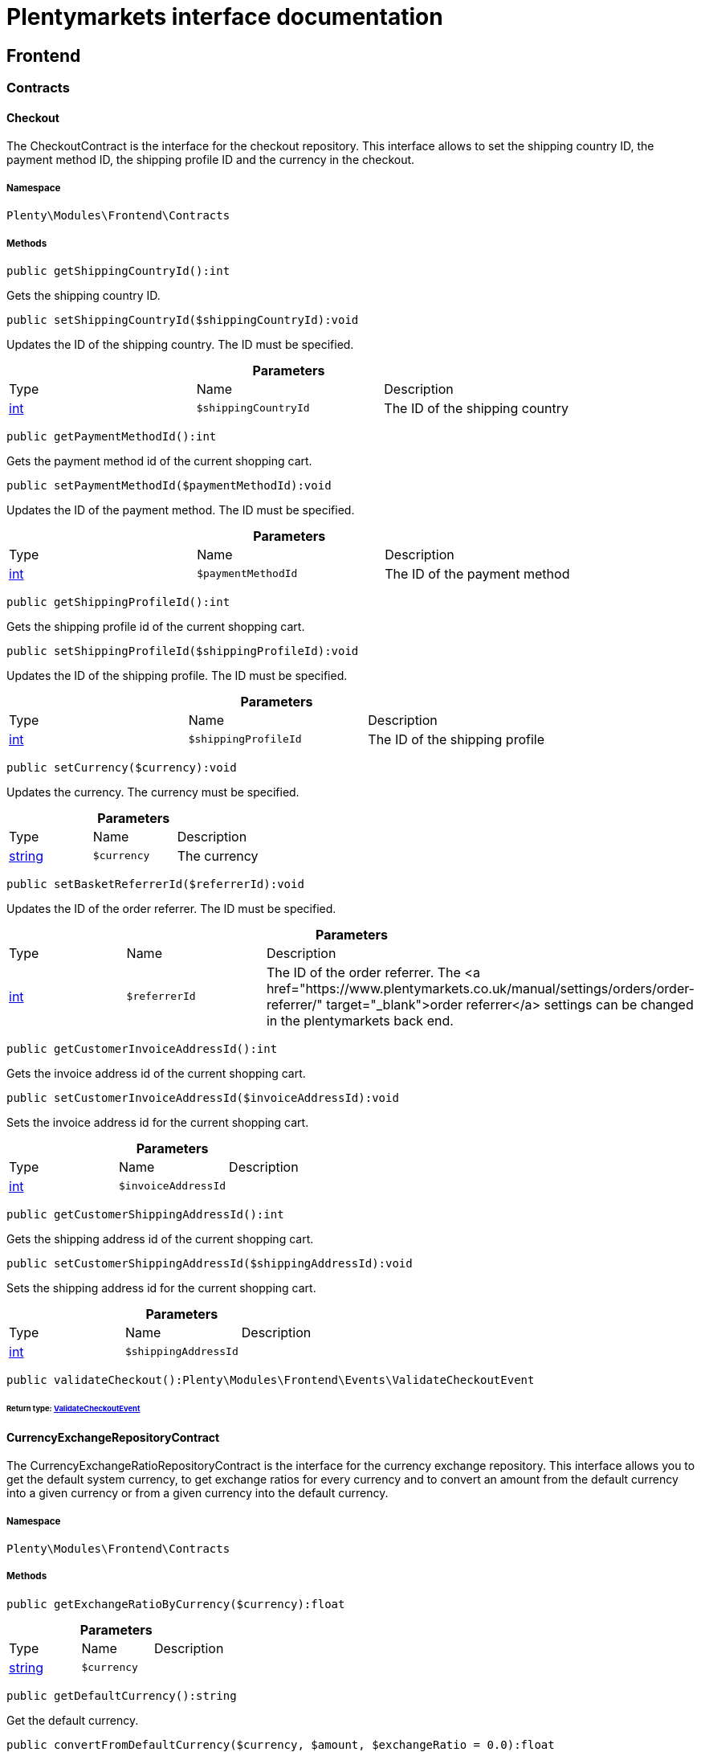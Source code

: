 :table-caption!:
:example-caption!:
:source-highlighter: prettify
:sectids!:
= Plentymarkets interface documentation


[[frontend_frontend]]
== Frontend

[[frontend_frontend_contracts]]
===  Contracts
[[frontend_contracts_checkout]]
==== Checkout

The CheckoutContract is the interface for the checkout repository. This interface allows to set the shipping country ID, the payment method ID, the shipping profile ID and the currency in the checkout.



===== Namespace

`Plenty\Modules\Frontend\Contracts`






===== Methods

[source%nowrap, php]
----

public getShippingCountryId():int

----

    





Gets the shipping country ID.

[source%nowrap, php]
----

public setShippingCountryId($shippingCountryId):void

----

    





Updates the ID of the shipping country. The ID must be specified.

.*Parameters*
|===
|Type |Name |Description
|link:http://php.net/int[int^]
a|`$shippingCountryId`
|The ID of the shipping country
|===


[source%nowrap, php]
----

public getPaymentMethodId():int

----

    





Gets the payment method id of the current shopping cart.

[source%nowrap, php]
----

public setPaymentMethodId($paymentMethodId):void

----

    





Updates the ID of the payment method. The ID must be specified.

.*Parameters*
|===
|Type |Name |Description
|link:http://php.net/int[int^]
a|`$paymentMethodId`
|The ID of the payment method
|===


[source%nowrap, php]
----

public getShippingProfileId():int

----

    





Gets the shipping profile id of the current shopping cart.

[source%nowrap, php]
----

public setShippingProfileId($shippingProfileId):void

----

    





Updates the ID of the shipping profile. The ID must be specified.

.*Parameters*
|===
|Type |Name |Description
|link:http://php.net/int[int^]
a|`$shippingProfileId`
|The ID of the shipping profile
|===


[source%nowrap, php]
----

public setCurrency($currency):void

----

    





Updates the currency. The currency must be specified.

.*Parameters*
|===
|Type |Name |Description
|link:http://php.net/string[string^]
a|`$currency`
|The currency
|===


[source%nowrap, php]
----

public setBasketReferrerId($referrerId):void

----

    





Updates the ID of the order referrer. The ID must be specified.

.*Parameters*
|===
|Type |Name |Description
|link:http://php.net/int[int^]
a|`$referrerId`
|The ID of the order referrer. The <a href="https://www.plentymarkets.co.uk/manual/settings/orders/order-referrer/" target="_blank">order referrer</a> settings can be changed in the plentymarkets back end.
|===


[source%nowrap, php]
----

public getCustomerInvoiceAddressId():int

----

    





Gets the invoice address id of the current shopping cart.

[source%nowrap, php]
----

public setCustomerInvoiceAddressId($invoiceAddressId):void

----

    





Sets the invoice address id for the current shopping cart.

.*Parameters*
|===
|Type |Name |Description
|link:http://php.net/int[int^]
a|`$invoiceAddressId`
|
|===


[source%nowrap, php]
----

public getCustomerShippingAddressId():int

----

    





Gets the shipping address id of the current shopping cart.

[source%nowrap, php]
----

public setCustomerShippingAddressId($shippingAddressId):void

----

    





Sets the shipping address id for the current shopping cart.

.*Parameters*
|===
|Type |Name |Description
|link:http://php.net/int[int^]
a|`$shippingAddressId`
|
|===


[source%nowrap, php]
----

public validateCheckout():Plenty\Modules\Frontend\Events\ValidateCheckoutEvent

----

    


====== *Return type:*        xref:Frontend.adoc#frontend_events_validatecheckoutevent[ValidateCheckoutEvent]





[[frontend_contracts_currencyexchangerepositorycontract]]
==== CurrencyExchangeRepositoryContract

The CurrencyExchangeRatioRepositoryContract is the interface for the currency exchange repository. This interface allows you to get the default system currency, to get exchange ratios for every currency and to convert an amount from the default currency into a given currency or from a given currency into the default currency.



===== Namespace

`Plenty\Modules\Frontend\Contracts`






===== Methods

[source%nowrap, php]
----

public getExchangeRatioByCurrency($currency):float

----

    







.*Parameters*
|===
|Type |Name |Description
|link:http://php.net/string[string^]
a|`$currency`
|
|===


[source%nowrap, php]
----

public getDefaultCurrency():string

----

    





Get the default currency.

[source%nowrap, php]
----

public convertFromDefaultCurrency($currency, $amount, $exchangeRatio = 0.0):float

----

    





Converts the given value from the default currency to the given currency.

.*Parameters*
|===
|Type |Name |Description
|link:http://php.net/string[string^]
a|`$currency`
|

|link:http://php.net/float[float^]
a|`$amount`
|

|link:http://php.net/float[float^]
a|`$exchangeRatio`
|
|===


[source%nowrap, php]
----

public convertToDefaultCurrency($currency, $amount, $exchangeRatio = 0.0):float

----

    





Converts the given value to the default currency from the given currency.

.*Parameters*
|===
|Type |Name |Description
|link:http://php.net/string[string^]
a|`$currency`
|

|link:http://php.net/float[float^]
a|`$amount`
|

|link:http://php.net/float[float^]
a|`$exchangeRatio`
|
|===


[[frontend_frontend_events]]
===  Events
[[frontend_events_frontendcurrencychanged]]
==== FrontendCurrencyChanged

The event is triggered when the currency is changed in the online store.



===== Namespace

`Plenty\Modules\Frontend\Events`






===== Methods

[source%nowrap, php]
----

public getCurrency():string

----

    





Gets the currency.

[source%nowrap, php]
----

public getCurrencyExchangeRatio():float

----

    





Gets the exchange rate used for converting the currency.


[[frontend_events_frontendcustomeraddresschanged]]
==== FrontendCustomerAddressChanged

The event is triggered when a customer address is changed in the online store.



===== Namespace

`Plenty\Modules\Frontend\Events`






[[frontend_events_frontendlanguagechanged]]
==== FrontendLanguageChanged

The event is triggered when the language is changed in the online store.



===== Namespace

`Plenty\Modules\Frontend\Events`






===== Methods

[source%nowrap, php]
----

public getLanguage():string

----

    





Gets the language of the online store.


[[frontend_events_frontendpaymentmethodchanged]]
==== FrontendPaymentMethodChanged

The event is triggered when the payment method is changed in the online store.



===== Namespace

`Plenty\Modules\Frontend\Events`






===== Methods

[source%nowrap, php]
----

public getPaymentMethodId():void

----

    





Gets the ID of the payment method.

[source%nowrap, php]
----

public setPaymentMethodId($paymentMethodId):void

----

    





Updates the ID of the payment method. The ID must be specified.

.*Parameters*
|===
|Type |Name |Description
|
a|`$paymentMethodId`
|
|===



[[frontend_events_frontendreferrerchanged]]
==== FrontendReferrerChanged

The event is triggered when the referrer id  is changed in the online store.



===== Namespace

`Plenty\Modules\Frontend\Events`






===== Methods

[source%nowrap, php]
----

public getReferrerId():void

----

    







[source%nowrap, php]
----

public setReferrerId($referrerId):Plenty\Modules\Frontend\Events\FrontendReferrerChanged

----

    


====== *Return type:*        xref:Frontend.adoc#frontend_events_frontendreferrerchanged[FrontendReferrerChanged]




.*Parameters*
|===
|Type |Name |Description
|
a|`$referrerId`
|
|===



[[frontend_events_frontendshippingcountrychanged]]
==== FrontendShippingCountryChanged

The event is triggered when the shipping country is changed in the online store.



===== Namespace

`Plenty\Modules\Frontend\Events`






===== Methods

[source%nowrap, php]
----

public getShippingCountryId():int

----

    





Gets the ID of the shipping country.

[source%nowrap, php]
----

public setShippingCountryId($shippingCountryId):Plenty\Modules\Frontend\Events\FrontendShippingCountryChanged

----

    


====== *Return type:*        xref:Frontend.adoc#frontend_events_frontendshippingcountrychanged[FrontendShippingCountryChanged]


Updates the ID of the shipping country. The ID must be specified.

.*Parameters*
|===
|Type |Name |Description
|link:http://php.net/int[int^]
a|`$shippingCountryId`
|The ID of the shipping country
|===



[[frontend_events_frontendshippingprofilechanged]]
==== FrontendShippingProfileChanged

The event is triggered when the shipping profile is changed in the online store.



===== Namespace

`Plenty\Modules\Frontend\Events`






===== Methods

[source%nowrap, php]
----

public getShippingProfileId():void

----

    





Gets the ID of the shipping profile.

[source%nowrap, php]
----

public setShippingProfileId($shippingProfileId):void

----

    





Updates the ID of the shipping profile. The ID must be specified.

.*Parameters*
|===
|Type |Name |Description
|
a|`$shippingProfileId`
|
|===



[[frontend_events_frontendupdatedeliveryaddress]]
==== FrontendUpdateDeliveryAddress

The event is triggered when the delivery address is changed in the online store.



===== Namespace

`Plenty\Modules\Frontend\Events`






===== Methods

[source%nowrap, php]
----

public getAccountAddressId():int

----

    





Gets the ID of the address saved for the account.


[[frontend_events_frontendupdateinvoiceaddress]]
==== FrontendUpdateInvoiceAddress

The event is triggered when the invoice address is changed in the online store.



===== Namespace

`Plenty\Modules\Frontend\Events`






===== Methods

[source%nowrap, php]
----

public getAccountAddressId():int

----

    





Gets the ID of the address saved for the account.


[[frontend_events_frontendupdatepaymentsettings]]
==== FrontendUpdatePaymentSettings

The event is triggered when the payment method is changed in the online store.



===== Namespace

`Plenty\Modules\Frontend\Events`






===== Methods

[source%nowrap, php]
----

public getPaymentMethodId():int

----

    





Gets the ID of the payment method.


[[frontend_events_frontendupdateshippingsettings]]
==== FrontendUpdateShippingSettings

The event is triggered when the shipping method is updated in the online store.



===== Namespace

`Plenty\Modules\Frontend\Events`






===== Methods

[source%nowrap, php]
----

public getShippingCosts():float

----

    





Gets the shipping costs.

[source%nowrap, php]
----

public getParcelServiceId():int

----

    





Gets the ID of the shipping service provider.

[source%nowrap, php]
----

public getParcelServicePresetId():int

----

    





Gets the preset ID of the shipping service provider.


[[frontend_events_validatecheckoutevent]]
==== ValidateCheckoutEvent

validation event



===== Namespace

`Plenty\Modules\Frontend\Events`






===== Methods

[source%nowrap, php]
----

public getErrorKeysList():array

----

    







[source%nowrap, php]
----

public addErrorKey($errorKey):Plenty\Modules\Frontend\Events

----

    


====== *Return type:*        xref:Frontend.adoc#frontend_frontend_events[Events]




.*Parameters*
|===
|Type |Name |Description
|link:http://php.net/string[string^]
a|`$errorKey`
|
|===


[[frontend_frontend_factories]]
===  Factories
[[frontend_factories_frontendfactory]]
==== FrontendFactory

Frontend-Factory



===== Namespace

`Plenty\Modules\Frontend\Factories`






===== Methods

[source%nowrap, php]
----

public getLocale():Plenty\Modules\Frontend\Services\LocaleService

----

    


====== *Return type:*        xref:Frontend.adoc#frontend_services_localeservice[LocaleService]




[source%nowrap, php]
----

public getAgent():Plenty\Modules\Frontend\Services\AgentService

----

    


====== *Return type:*        xref:Frontend.adoc#frontend_services_agentservice[AgentService]




[source%nowrap, php]
----

public getSystem():Plenty\Modules\Frontend\Services\SystemService

----

    


====== *Return type:*        xref:Frontend.adoc#frontend_services_systemservice[SystemService]




[source%nowrap, php]
----

public getAccount():Plenty\Modules\Frontend\Services\AccountService

----

    


====== *Return type:*        xref:Frontend.adoc#frontend_services_accountservice[AccountService]




[source%nowrap, php]
----

public getFile():Plenty\Modules\Frontend\Services\FileService

----

    


====== *Return type:*        xref:Frontend.adoc#frontend_services_fileservice[FileService]




[[frontend_frontend_models]]
===  Models
[[frontend_models_totalvat]]
==== TotalVat

frontend total vat model



===== Namespace

`Plenty\Modules\Frontend\Models`





.Properties
|===
|Type |Name |Description

|link:http://php.net/int[int^]
    |vatId
    |
|link:http://php.net/float[float^]
    |vatAmount
    |
|link:http://php.net/float[float^]
    |vatValue
    |
|===


===== Methods

[source%nowrap, php]
----

public toArray()

----

    





Returns this model as an array.

[[frontend_frontend_services]]
===  Services
[[frontend_services_accountservice]]
==== AccountService

Frontend-service for customer information



===== Namespace

`Plenty\Modules\Frontend\Services`






===== Methods

[source%nowrap, php]
----

public getIsAccountLoggedIn():bool

----

    







[source%nowrap, php]
----

public getAccountContactId():int

----

    








[[frontend_services_agentservice]]
==== AgentService

Frontend-Service for agent information



===== Namespace

`Plenty\Modules\Frontend\Services`






===== Methods

[source%nowrap, php]
----

public getLanguages():array

----

    







[source%nowrap, php]
----

public getBrowser():string

----

    







[source%nowrap, php]
----

public getPlatform():string

----

    







[source%nowrap, php]
----

public getDevice():string

----

    







[source%nowrap, php]
----

public getIsDesktop():bool

----

    







[source%nowrap, php]
----

public getRobotName():string

----

    







[source%nowrap, php]
----

public getIsRobot():bool

----

    







[source%nowrap, php]
----

public getHttpHeaders():array

----

    







[source%nowrap, php]
----

public getIsMobile():bool

----

    







[source%nowrap, php]
----

public getIsTablet():bool

----

    








[[frontend_services_fileservice]]
==== FileService

Frontend-service for file information



===== Namespace

`Plenty\Modules\Frontend\Services`






===== Methods

[source%nowrap, php]
----

public addJsFile($jsFile):void

----

    







.*Parameters*
|===
|Type |Name |Description
|link:http://php.net/string[string^]
a|`$jsFile`
|
|===


[source%nowrap, php]
----

public get($key):void

----

    







.*Parameters*
|===
|Type |Name |Description
|link:http://php.net/string[string^]
a|`$key`
|
|===


[source%nowrap, php]
----

public hasGetMutator($key):bool

----

    





Determine if a get mutator exists for an attribute.

.*Parameters*
|===
|Type |Name |Description
|link:http://php.net/string[string^]
a|`$key`
|
|===


[source%nowrap, php]
----

public setAttributes($attributes):void

----

    







.*Parameters*
|===
|Type |Name |Description
|
a|`$attributes`
|
|===


[source%nowrap, php]
----

public setAttribute($key, $value):Plenty\Repositories\Models

----

    


====== *Return type:*        xref:Miscellaneous.adoc#miscellaneous_repositories_models[Models]


Set a given attribute on the model.

.*Parameters*
|===
|Type |Name |Description
|link:http://php.net/string[string^]
a|`$key`
|

|
a|`$value`
|
|===


[source%nowrap, php]
----

public hasSetMutator($key):bool

----

    





Determine if a set mutator exists for an attribute.

.*Parameters*
|===
|Type |Name |Description
|link:http://php.net/string[string^]
a|`$key`
|
|===


[source%nowrap, php]
----

public changeValue($key, $callback):void

----

    







.*Parameters*
|===
|Type |Name |Description
|link:http://php.net/string[string^]
a|`$key`
|

|link:http://php.net/callable[callable^]
a|`$callback`
|
|===


[source%nowrap, php]
----

public offsetExists($offset):bool

----

    







.*Parameters*
|===
|Type |Name |Description
|
a|`$offset`
|
|===


[source%nowrap, php]
----

public offsetGet($offset):void

----

    







.*Parameters*
|===
|Type |Name |Description
|
a|`$offset`
|
|===


[source%nowrap, php]
----

public offsetSet($offset, $value):void

----

    







.*Parameters*
|===
|Type |Name |Description
|
a|`$offset`
|

|
a|`$value`
|
|===


[source%nowrap, php]
----

public offsetUnset($offset):void

----

    







.*Parameters*
|===
|Type |Name |Description
|
a|`$offset`
|
|===


[source%nowrap, php]
----

public toArray($translate = false):array

----

    







.*Parameters*
|===
|Type |Name |Description
|link:http://php.net/bool[bool^]
a|`$translate`
|Flag indicating if values should be translated.
|===


[source%nowrap, php]
----

public toJson($options):string

----

    







.*Parameters*
|===
|Type |Name |Description
|link:http://php.net/int[int^]
a|`$options`
|
|===


[source%nowrap, php]
----

public jsonSerialize():void

----

    







[source%nowrap, php]
----

public fill($attributes):Plenty\Repositories\Models

----

    


====== *Return type:*        xref:Miscellaneous.adoc#miscellaneous_repositories_models[Models]


Fill the model with an array of attributes.

.*Parameters*
|===
|Type |Name |Description
|link:http://php.net/array[array^]
a|`$attributes`
|
|===


[source%nowrap, php]
----

public isFillable($key):bool

----

    





Determine if the given attribute may be mass assigned.

.*Parameters*
|===
|Type |Name |Description
|link:http://php.net/string[string^]
a|`$key`
|
|===


[source%nowrap, php]
----

public getFillable():array

----

    





Get the fillable attributes for the model.

[source%nowrap, php]
----

public fillable($fillable):Plenty\Repositories\Models

----

    


====== *Return type:*        xref:Miscellaneous.adoc#miscellaneous_repositories_models[Models]


Set the fillable attributes for the model.

.*Parameters*
|===
|Type |Name |Description
|link:http://php.net/array[array^]
a|`$fillable`
|
|===


[source%nowrap, php]
----

public hasCast($key, $types = null):bool

----

    





Determine whether an attribute should be cast to a native type.

.*Parameters*
|===
|Type |Name |Description
|link:http://php.net/string[string^]
a|`$key`
|

|
a|`$types`
|
|===


[source%nowrap, php]
----

public fromJson($value, $asObject = false):void

----

    





Decode the given JSON back into an array or object.

.*Parameters*
|===
|Type |Name |Description
|link:http://php.net/string[string^]
a|`$value`
|

|link:http://php.net/bool[bool^]
a|`$asObject`
|
|===



[[frontend_services_localeservice]]
==== LocaleService

frontend service for changing current language



===== Namespace

`Plenty\Modules\Frontend\Services`






===== Methods

[source%nowrap, php]
----

public setLanguage($newLanguage, $fireEvents = true):void

----

    







.*Parameters*
|===
|Type |Name |Description
|link:http://php.net/string[string^]
a|`$newLanguage`
|

|link:http://php.net/bool[bool^]
a|`$fireEvents`
|
|===



[[frontend_services_orderpropertyfileservice]]
==== OrderPropertyFileService

Frontend-service for customer information



===== Namespace

`Plenty\Modules\Frontend\Services`






===== Methods

[source%nowrap, php]
----

public uploadFile($fileData):string

----

    







.*Parameters*
|===
|Type |Name |Description
|link:http://php.net/array[array^]
a|`$fileData`
|
|===


[source%nowrap, php]
----

public getFileURL($key):string

----

    







.*Parameters*
|===
|Type |Name |Description
|link:http://php.net/string[string^]
a|`$key`
|
|===


[source%nowrap, php]
----

public getFile($key):Plenty\Modules\Cloud\Storage\Models\StorageObject

----

    


====== *Return type:*        xref:Cloud.adoc#cloud_models_storageobject[StorageObject]




.*Parameters*
|===
|Type |Name |Description
|link:http://php.net/string[string^]
a|`$key`
|
|===


[source%nowrap, php]
----

public copyBasketFileToOrder($filename):string

----

    







.*Parameters*
|===
|Type |Name |Description
|link:http://php.net/string[string^]
a|`$filename`
|
|===


[source%nowrap, php]
----

public deleteFile($filename):void

----

    







.*Parameters*
|===
|Type |Name |Description
|link:http://php.net/string[string^]
a|`$filename`
|
|===



[[frontend_services_systemservice]]
==== SystemService

Frontend-service for system information



===== Namespace

`Plenty\Modules\Frontend\Services`






===== Methods

[source%nowrap, php]
----

public getPlentyId():int

----

    







[source%nowrap, php]
----

public getWebstoreId():int

----

    








[[frontend_services_vatservice]]
==== VatService

Frontend-service for vat information



===== Namespace

`Plenty\Modules\Frontend\Services`






===== Methods

[source%nowrap, php]
----

public getCountryVatId():int

----

    







[source%nowrap, php]
----

public getCurrentTotalVats():array

----

    







[source%nowrap, php]
----

public getVat($taxIdNumber = &quot;&quot;):Plenty\Modules\Accounting\Vat\Models\Vat

----

    


====== *Return type:*        xref:Accounting.adoc#accounting_models_vat[Vat]




.*Parameters*
|===
|Type |Name |Description
|link:http://php.net/string[string^]
a|`$taxIdNumber`
|
|===


[source%nowrap, php]
----

public getLocationId($countryId = null):int

----

    





Get the ID of the location

.*Parameters*
|===
|Type |Name |Description
|link:http://php.net/int[int^]
a|`$countryId`
|
|===


[[frontend_legalinformation]]
== LegalInformation

[[frontend_legalinformation_contracts]]
===  Contracts
[[frontend_contracts_legalinformationrepositorycontract]]
==== LegalInformationRepositoryContract

Repository contract for LegalInformation model.



===== Namespace

`Plenty\Modules\Frontend\LegalInformation\Contracts`






===== Methods

[source%nowrap, php]
----

public find($plentyId, $lang, $type):Plenty\Modules\Frontend\LegalInformation\Models\LegalInformation

----

    


====== *Return type:*        xref:Frontend.adoc#frontend_models_legalinformation[LegalInformation]


Get legal information of an online store

.*Parameters*
|===
|Type |Name |Description
|link:http://php.net/int[int^]
a|`$plentyId`
|The ID of the online store

|link:http://php.net/string[string^]
a|`$lang`
|The language of the legal information text as ISO 639-1 code, e.g. e.g. en for English

|link:http://php.net/string[string^]
a|`$type`
|The type of the legal information text. The types available are:
<ul>
<li>TermsConditions</li>
<li>CancellationRights</li>
<li>PrivacyPolicy</li>
<li>LegalDisclosure</li>
<li>WithdrawalForm</li>
</ul>
|===


[source%nowrap, php]
----

public save($data, $plentyId, $lang, $type):Plenty\Modules\Frontend\LegalInformation\Models\LegalInformation

----

    


====== *Return type:*        xref:Frontend.adoc#frontend_models_legalinformation[LegalInformation]


Save legal information for an online store

.*Parameters*
|===
|Type |Name |Description
|link:http://php.net/array[array^]
a|`$data`
|Array of data for 'plainText' and 'htmlText'

|link:http://php.net/int[int^]
a|`$plentyId`
|The plenty ID of the online store

|link:http://php.net/string[string^]
a|`$lang`
|The language of the legal information text as ISO 639-1 code, e.g. en for English

|link:http://php.net/string[string^]
a|`$type`
|The type of the legal information text. The types available are:
<ul>
<li>TermsConditions</li>
<li>CancellationRights</li>
<li>PrivacyPolicy</li>
<li>LegalDisclosure</li>
<li>WithdrawalForm</li>
</ul>
|===


[[frontend_legalinformation_models]]
===  Models
[[frontend_models_legalinformation]]
==== LegalInformation

The legal information model.



===== Namespace

`Plenty\Modules\Frontend\LegalInformation\Models`





.Properties
|===
|Type |Name |Description

|link:http://php.net/int[int^]
    |plentyId
    |The unique identifier of the plenty client
|link:http://php.net/string[string^]
    |lang
    |The language of the legal information text
|link:http://php.net/string[string^]
    |type
    |The type of the legal information text. The types available are:
<ul>
<li>TermsConditions</li>
<li>CancellationRights</li>
<li>PrivacyPolicy</li>
<li>LegalDisclosure</li>
<li>WithdrawalForm</li>
</ul>
|link:http://php.net/string[string^]
    |plainText
    |The text value of the legal information text
|link:http://php.net/string[string^]
    |htmlText
    |The html value of the legal information text
|===


===== Methods

[source%nowrap, php]
----

public toArray()

----

    





Returns this model as an array.

[[frontend_paymentmethod]]
== PaymentMethod

[[frontend_paymentmethod_contracts]]
===  Contracts
[[frontend_contracts_frontendpaymentmethodrepositorycontract]]
==== FrontendPaymentMethodRepositoryContract

The FrontendPaymentMethodRepositoryContract is the interface for the front end payment method repository. Get the payment method information to be displayed in the online store.



===== Namespace

`Plenty\Modules\Frontend\PaymentMethod\Contracts`






===== Methods

[source%nowrap, php]
----

public getCurrentPaymentMethodsList():array

----

    





Lists all payment methods of the current customer session.

[source%nowrap, php]
----

public getCurrentPaymentMethodsListForSwitch($currentPaymentMethodId, $orderId = null, $lang = &quot;de&quot;):array

----

    





Lists all payment methods for switch.

.*Parameters*
|===
|Type |Name |Description
|link:http://php.net/int[int^]
a|`$currentPaymentMethodId`
|

|link:http://php.net/int[int^]
a|`$orderId`
|

|link:http://php.net/string[string^]
a|`$lang`
|
|===


[source%nowrap, php]
----

public getCurrentPaymentMethodsForExpressCheckout():array

----

    





Lists all payment methods if express checkout is available

[source%nowrap, php]
----

public getPaymentMethodName($paymentMethod, $lang):string

----

    





Gets the name of the payment method in the specified language.

.*Parameters*
|===
|Type |Name |Description
|        xref:Payment.adoc#payment_models_paymentmethod[PaymentMethod]
a|`$paymentMethod`
|The payment method

|link:http://php.net/string[string^]
a|`$lang`
|The language
|===


[source%nowrap, php]
----

public getPaymentMethodFee($paymentMethod):float

----

    





Gets additional costs for the payment method. Additional costs can be entered in the config.json.

.*Parameters*
|===
|Type |Name |Description
|        xref:Payment.adoc#payment_models_paymentmethod[PaymentMethod]
a|`$paymentMethod`
|The payment method
|===


[source%nowrap, php]
----

public getPaymentMethodIcon($paymentMethod, $lang):string

----

    





Gets the icon of the payment method. The path of the icon can be entered in the config.json.

.*Parameters*
|===
|Type |Name |Description
|        xref:Payment.adoc#payment_models_paymentmethod[PaymentMethod]
a|`$paymentMethod`
|The payment method

|link:http://php.net/string[string^]
a|`$lang`
|The language
|===


[source%nowrap, php]
----

public getPaymentMethodDescription($paymentMethod, $lang):string

----

    





Gets the description of the payment method. The description can be entered in the config.json.

.*Parameters*
|===
|Type |Name |Description
|        xref:Payment.adoc#payment_models_paymentmethod[PaymentMethod]
a|`$paymentMethod`
|

|link:http://php.net/string[string^]
a|`$lang`
|
|===


[source%nowrap, php]
----

public getPaymentMethodSourceUrl($paymentMethod):string

----

    





Gets the detail link of the payment method. The detail link can be entered in the config.json.

.*Parameters*
|===
|Type |Name |Description
|        xref:Payment.adoc#payment_models_paymentmethod[PaymentMethod]
a|`$paymentMethod`
|
|===


[source%nowrap, php]
----

public getIsSwitchableTo($paymentMethod):bool

----

    





Gets the detail link of the payment method. The detail link can be entered in the config.json.

.*Parameters*
|===
|Type |Name |Description
|        xref:Payment.adoc#payment_models_paymentmethod[PaymentMethod]
a|`$paymentMethod`
|
|===


[source%nowrap, php]
----

public getIsSwitchableFrom($paymentMethod):bool

----

    





Gets the detail link of the payment method. The detail link can be entered in the config.json.

.*Parameters*
|===
|Type |Name |Description
|        xref:Payment.adoc#payment_models_paymentmethod[PaymentMethod]
a|`$paymentMethod`
|
|===


[source%nowrap, php]
----

public getPaymentMethodIsSelectable($paymentMethod):bool

----

    





Get true if the payment method can be selected in the payment method list

.*Parameters*
|===
|Type |Name |Description
|        xref:Payment.adoc#payment_models_paymentmethod[PaymentMethod]
a|`$paymentMethod`
|
|===


[source%nowrap, php]
----

public getPaymentMethodNameById($paymentMethodId, $lang):string

----

    





Gets the name of the payment method by ID and language. The ID of the payment method and the language must be specified.

.*Parameters*
|===
|Type |Name |Description
|link:http://php.net/int[int^]
a|`$paymentMethodId`
|The ID of the payment method

|link:http://php.net/string[string^]
a|`$lang`
|The language
|===


[source%nowrap, php]
----

public getPaymentMethodFeeById($paymentMethodId):float

----

    





Gets additional costs for the payment method by ID. The ID of the payment method must be specified.

.*Parameters*
|===
|Type |Name |Description
|link:http://php.net/int[int^]
a|`$paymentMethodId`
|The ID of the payment method
|===


[source%nowrap, php]
----

public getPaymentMethodIconById($paymentMethodId, $lang):string

----

    





Gets the icon of the payment method by ID and language. The ID of the payment method and the language must be specified.

.*Parameters*
|===
|Type |Name |Description
|link:http://php.net/int[int^]
a|`$paymentMethodId`
|The ID of the payment method

|link:http://php.net/string[string^]
a|`$lang`
|The language
|===


[source%nowrap, php]
----

public getPaymentMethodDescriptionById($paymentMethodId, $lang):string

----

    





Gets the description of the payment method by ID and language. The ID of the payment method and the language must be specified.

.*Parameters*
|===
|Type |Name |Description
|link:http://php.net/int[int^]
a|`$paymentMethodId`
|The ID of the payment method

|link:http://php.net/string[string^]
a|`$lang`
|The language
|===


[source%nowrap, php]
----

public getPaymentMethodSwitchToById($paymentMethodId, $orderId = null):bool

----

    







.*Parameters*
|===
|Type |Name |Description
|link:http://php.net/int[int^]
a|`$paymentMethodId`
|

|link:http://php.net/int[int^]
a|`$orderId`
|
|===


[source%nowrap, php]
----

public getPaymentMethodSwitchFromById($paymentMethodId, $orderId = null):bool

----

    







.*Parameters*
|===
|Type |Name |Description
|link:http://php.net/int[int^]
a|`$paymentMethodId`
|

|link:http://php.net/int[int^]
a|`$orderId`
|
|===


[source%nowrap, php]
----

public getPaymentMethodSwitchableToById($paymentMethodId, $orderId = null):bool

----

    







.*Parameters*
|===
|Type |Name |Description
|link:http://php.net/int[int^]
a|`$paymentMethodId`
|

|link:http://php.net/int[int^]
a|`$orderId`
|
|===


[source%nowrap, php]
----

public getPaymentMethodSwitchableFromById($paymentMethodId, $orderId = null):bool

----

    







.*Parameters*
|===
|Type |Name |Description
|link:http://php.net/int[int^]
a|`$paymentMethodId`
|

|link:http://php.net/int[int^]
a|`$orderId`
|
|===


[source%nowrap, php]
----

public getAllowedPaymentMethodListForContact():void

----

    







[[frontend_session]]
== Session

[[frontend_session_events]]
===  Events
[[frontend_events_aftersessioncreate]]
==== AfterSessionCreate

The event is triggered after a session is created.



===== Namespace

`Plenty\Modules\Frontend\Session\Events`





[[frontend_storage]]
== Storage

[[frontend_storage_contracts]]
===  Contracts
[[frontend_contracts_frontendsessionstoragefactorycontract]]
==== FrontendSessionStorageFactoryContract

The FrontendSessionStorageFactoryContract is the interface for the front end session storage repository. This interface allows to get information about the locale, the customer, the order, the plugin and the forum from the session.



===== Namespace

`Plenty\Modules\Frontend\Session\Storage\Contracts`






===== Methods

[source%nowrap, php]
----

public getLocaleSettings():Plenty\Modules\Frontend\Session\Storage\Models\LocaleSettings

----

    


====== *Return type:*        xref:Frontend.adoc#frontend_models_localesettings[LocaleSettings]


Get the locale settings from the session storage.

[source%nowrap, php]
----

public getCustomer():Plenty\Modules\Frontend\Session\Storage\Models\Customer

----

    


====== *Return type:*        xref:Frontend.adoc#frontend_models_customer[Customer]


Get the customer data from the session storage.

[source%nowrap, php]
----

public getOrder():Plenty\Modules\Frontend\Session\Storage\Models\Order

----

    


====== *Return type:*        xref:Frontend.adoc#frontend_models_order[Order]


Get the order data from the session storage.

[source%nowrap, php]
----

public getPlugin():Plenty\Modules\Frontend\Session\Storage\Models\Plugin

----

    


====== *Return type:*        xref:Frontend.adoc#frontend_models_plugin[Plugin]


Get the plugin data from the session storage.

[source%nowrap, php]
----

public getForum():Plenty\Modules\Frontend\Session\Storage\Models\Forum

----

    


====== *Return type:*        xref:Frontend.adoc#frontend_models_forum[Forum]


Get the forum data from the session storage.

[[frontend_storage_models]]
===  Models
[[frontend_models_customer]]
==== Customer

The session storage model for customer data.



===== Namespace

`Plenty\Modules\Frontend\Session\Storage\Models`





.Properties
|===
|Type |Name |Description

|link:http://php.net/int[int^]
    |deliveryCountryId
    |The ID of the country of delivery
|link:http://php.net/bool[bool^]
    |showNetPrice
    |Flag that indicates if the shown price is the net price
|link:http://php.net/string[string^]
    |ebaySellerAccount
    |The eBay seller account
|link:http://php.net/string[string^]
    |accountContactSign
    |The reference sign specified by the contact
|link:http://php.net/int[int^]
    |accountContactClassId
    |The ID of the contact class
|link:http://php.net/int[int^]
    |sourceItemWishListAccountContactId
    |The ID of the contact that created the wish list
|link:http://php.net/int[int^]
    |sourceItemWishListAccountAddressId
    |The ID of the address that created the wish list
|link:http://php.net/string[string^]
    |salesAgent
    |The sales representative
|===


===== Methods

[source%nowrap, php]
----

public toArray()

----

    





Returns this model as an array.


[[frontend_models_forum]]
==== Forum

The session storage model for forum data.



===== Namespace

`Plenty\Modules\Frontend\Session\Storage\Models`





.Properties
|===
|Type |Name |Description

|link:http://php.net/int[int^]
    |forumGroupId
    |The ID of the forum group
|link:http://php.net/string[string^]
    |forumUsername
    |The name of the user in the forum
|link:http://php.net/array[array^]
    |forumConfig
    |The forum configuration
|link:http://php.net/array[array^]
    |forumPermissions
    |The forum permissions
|link:http://php.net/int[int^]
    |forumLastVisitTime
    |The time the forum was visited last
|===


===== Methods

[source%nowrap, php]
----

public toArray()

----

    





Returns this model as an array.


[[frontend_models_localesettings]]
==== LocaleSettings

The session storage model for locale settings.



===== Namespace

`Plenty\Modules\Frontend\Session\Storage\Models`





.Properties
|===
|Type |Name |Description

|link:http://php.net/string[string^]
    |currency
    |The currency
|link:http://php.net/float[float^]
    |currencyExchange
    |The exchange rate for the currency
|link:http://php.net/string[string^]
    |language
    |The language
|===


===== Methods

[source%nowrap, php]
----

public toArray()

----

    





Returns this model as an array.


[[frontend_models_order]]
==== Order

The session storage model for order data.



===== Namespace

`Plenty\Modules\Frontend\Session\Storage\Models`





.Properties
|===
|Type |Name |Description

|link:http://php.net/int[int^]
    |deliveryAddressId
    |The ID of the delivery address
|link:http://php.net/int[int^]
    |invoiceAddressId
    |The ID of the invoice address
|link:http://php.net/int[int^]
    |parcelServiceId
    |The ID of the parcel service
|link:http://php.net/int[int^]
    |parcelServicePresetId
    |The preset ID of the parcel service
|link:http://php.net/int[int^]
    |methodOfPayment
    |The payment method
|link:http://php.net/bool[bool^]
    |isNet
    |Flag that indicates if the shown price is the net price
|link:http://php.net/int[int^]
    |shippingCosts
    |The shipping costs
|link:http://php.net/string[string^]
    |orderinfoText
    |Additional information specified by the customer in the order
|link:http://php.net/int[int^]
    |payDataComplete
    |
|link:http://php.net/array[array^]
    |itemOrderParams
    |The parameters of the order
|link:http://php.net/array[array^]
    |uploadedFileStack
    |
|link:http://php.net/array[array^]
    |trustedShopBuyerProtection
    |
|link:http://php.net/string[string^]
    |trustedShopApplicationId
    |
|link:http://php.net/string[string^]
    |coupon
    |The coupon code
|link:http://php.net/string[string^]
    |couponDisplay
    |
|        xref:Order.adoc#order_models_couponcodevalidation[CouponCodeValidation]
    |couponCodeValidation
    |
|link:http://php.net/array[array^]
    |activePaymentMethodsList
    |A list of active payment methods
|link:http://php.net/int[int^]
    |referrerId
    |The ID of the order referrer
|link:http://php.net/int[int^]
    |referrerPriceColumn
    |The price column for the order referrer
|link:http://php.net/int[int^]
    |referrerItemId
    |The ID of the item referrer
|link:http://php.net/int[int^]
    |schedulerId
    |The ID of the subscription
|link:http://php.net/int[int^]
    |schedulerIntervalId
    |The ID of the interval of a subscription
|link:http://php.net/int[int^]
    |schedulerOrderExecutionId
    |The ID for the execution of the order
|link:http://php.net/int[int^]
    |schedulerFirstDeliveryDate
    |The date for the first delivery of a subscription
|===


===== Methods

[source%nowrap, php]
----

public toArray()

----

    





Returns this model as an array.


[[frontend_models_plugin]]
==== Plugin

The session storage model for plugins.



===== Namespace

`Plenty\Modules\Frontend\Session\Storage\Models`






===== Methods

[source%nowrap, php]
----

public setValue($key, $value):void

----

    





Updates the value of a key. The key and the new value must be specified.

.*Parameters*
|===
|Type |Name |Description
|link:http://php.net/string[string^]
a|`$key`
|

|
a|`$value`
|
|===


[source%nowrap, php]
----

public getValue($key):void

----

    





Gets a value for a key. The key must be specified.

.*Parameters*
|===
|Type |Name |Description
|link:http://php.net/string[string^]
a|`$key`
|
|===


[source%nowrap, php]
----

public unsetKey($key):void

----

    





Unsets a key. The key must be specified.

.*Parameters*
|===
|Type |Name |Description
|link:http://php.net/string[string^]
a|`$key`
|
|===


